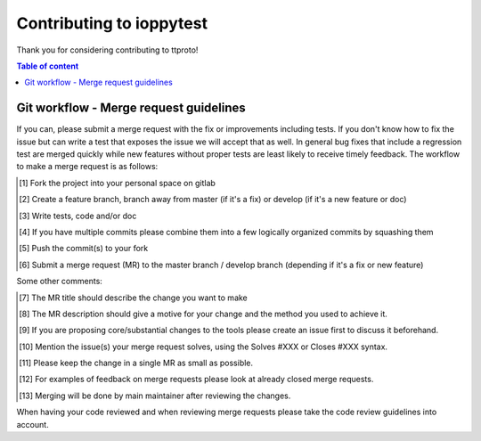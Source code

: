 =========================
Contributing to ioppytest
=========================

Thank you for considering contributing to ttproto!

.. contents:: Table of content

Git workflow - Merge request guidelines
=======================================


If you can, please submit a merge request with the fix or improvements
including tests. If you don't know how to fix the issue but can write a test
that exposes the issue we will accept that as well. In general bug fixes that
include a regression test are merged quickly while new features without proper
tests are least likely to receive timely feedback. The workflow to make a merge
request is as follows:


.. [#] Fork the project into your personal space on gitlab
.. [#] Create a feature branch, branch away from master (if it's a fix) or develop (if it's a new feature or doc)
.. [#] Write tests, code and/or doc
.. [#] If you have multiple commits please combine them into a few logically organized commits by squashing them
.. [#] Push the commit(s) to your fork
.. [#] Submit a merge request (MR) to the master branch / develop branch (depending if it's a fix or new feature)

Some other comments:

.. [#] The MR title should describe the change you want to make
.. [#] The MR description should give a motive for your change and the method you used to achieve it.
.. [#] If you are proposing core/substantial changes to the tools please create an issue first to discuss it beforehand.
.. [#] Mention the issue(s) your merge request solves, using the Solves #XXX or Closes #XXX syntax.
.. [#] Please keep the change in a single MR as small as possible.
.. [#] For examples of feedback on merge requests please look at already closed merge requests.
.. [#] Merging will be done by main maintainer after reviewing the changes.

When having your code reviewed and when reviewing merge requests please take the
code review guidelines into account.


